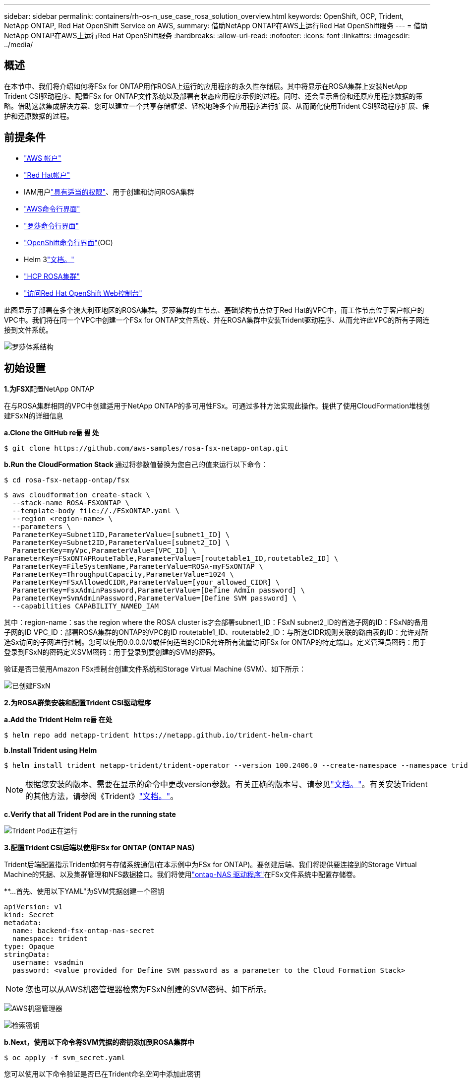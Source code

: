 ---
sidebar: sidebar 
permalink: containers/rh-os-n_use_case_rosa_solution_overview.html 
keywords: OpenShift, OCP, Trident, NetApp ONTAP, Red Hat OpenShift Service on AWS, 
summary: 借助NetApp ONTAP在AWS上运行Red Hat OpenShift服务 
---
= 借助NetApp ONTAP在AWS上运行Red Hat OpenShift服务
:hardbreaks:
:allow-uri-read: 
:nofooter: 
:icons: font
:linkattrs: 
:imagesdir: ../media/




== 概述

在本节中、我们将介绍如何将FSx for ONTAP用作ROSA上运行的应用程序的永久性存储层。其中将显示在ROSA集群上安装NetApp Trident CSI驱动程序、配置FSx for ONTAP文件系统以及部署有状态应用程序示例的过程。同时、还会显示备份和还原应用程序数据的策略。借助这款集成解决方案、您可以建立一个共享存储框架、轻松地跨多个应用程序进行扩展、从而简化使用Trident CSI驱动程序扩展、保护和还原数据的过程。



== 前提条件

* link:https://signin.aws.amazon.com/signin?redirect_uri=https://portal.aws.amazon.com/billing/signup/resume&client_id=signup["AWS 帐户"]
* link:https://console.redhat.com/["Red Hat帐户"]
* IAM用户link:https://www.rosaworkshop.io/rosa/1-account_setup/["具有适当的权限"]、用于创建和访问ROSA集群
* link:https://aws.amazon.com/cli/["AWS命令行界面"]
* link:https://console.redhat.com/openshift/downloads["罗莎命令行界面"]
* link:https://console.redhat.com/openshift/downloads["OpenShift命令行界面"](OC)
* Helm 3link:https://docs.aws.amazon.com/eks/latest/userguide/helm.html["文档。"]
* link:https://docs.openshift.com/rosa/rosa_hcp/rosa-hcp-sts-creating-a-cluster-quickly.html["HCP ROSA集群"]
* link:https://console.redhat.com/openshift/overview["访问Red Hat OpenShift Web控制台"]


此图显示了部署在多个澳大利亚地区的ROSA集群。罗莎集群的主节点、基础架构节点位于Red Hat的VPC中，而工作节点位于客户帐户的VPC中。我们将在同一个VPC中创建一个FSx for ONTAP文件系统、并在ROSA集群中安装Trident驱动程序、从而允许此VPC的所有子网连接到文件系统。

image:redhat_openshift_container_rosa_image1.png["罗莎体系结构"]



== 初始设置

**1.为FSX**配置NetApp ONTAP

在与ROSA集群相同的VPC中创建适用于NetApp ONTAP的多可用性FSx。可通过多种方法实现此操作。提供了使用CloudFormation堆栈创建FSxN的详细信息

**a.Clone the GitHub re듦 퓚 处**

[source]
----
$ git clone https://github.com/aws-samples/rosa-fsx-netapp-ontap.git
----
**b.Run the CloudFormation Stack **通过将参数值替换为您自己的值来运行以下命令：

[source]
----
$ cd rosa-fsx-netapp-ontap/fsx
----
[source]
----
$ aws cloudformation create-stack \
  --stack-name ROSA-FSXONTAP \
  --template-body file://./FSxONTAP.yaml \
  --region <region-name> \
  --parameters \
  ParameterKey=Subnet1ID,ParameterValue=[subnet1_ID] \
  ParameterKey=Subnet2ID,ParameterValue=[subnet2_ID] \
  ParameterKey=myVpc,ParameterValue=[VPC_ID] \
ParameterKey=FSxONTAPRouteTable,ParameterValue=[routetable1_ID,routetable2_ID] \
  ParameterKey=FileSystemName,ParameterValue=ROSA-myFSxONTAP \
  ParameterKey=ThroughputCapacity,ParameterValue=1024 \
  ParameterKey=FSxAllowedCIDR,ParameterValue=[your_allowed_CIDR] \
  ParameterKey=FsxAdminPassword,ParameterValue=[Define Admin password] \
  ParameterKey=SvmAdminPassword,ParameterValue=[Define SVM password] \
  --capabilities CAPABILITY_NAMED_IAM
----
其中：region-name：sas the region where the ROSA cluster is才会部署subnet1_ID：FSxN subnet2_ID的首选子网的ID：FSxN的备用子网的ID VPC_ID：部署ROSA集群的ONTAP的VPC的ID routetable1_ID、routetable2_ID：与所选CIDR规则关联的路由表的ID：允许对所选Sx访问的子网进行控制。您可以使用0.0.0.0/0或任何适当的CIDR允许所有流量访问FSx for ONTAP的特定端口。定义管理员密码：用于登录到FSxN的密码定义SVM密码：用于登录到要创建的SVM的密码。

验证是否已使用Amazon FSx控制台创建文件系统和Storage Virtual Machine (SVM)、如下所示：

image:redhat_openshift_container_rosa_image2.png["已创建FSxN"]

**2.为ROSA群集安装和配置Trident CSI驱动程序**

**a.Add the Trident Helm re듦 在处**

[source]
----
$ helm repo add netapp-trident https://netapp.github.io/trident-helm-chart
----
**b.Install Trident using Helm**

[source]
----
$ helm install trident netapp-trident/trident-operator --version 100.2406.0 --create-namespace --namespace trident
----

NOTE: 根据您安装的版本、需要在显示的命令中更改version参数。有关正确的版本号、请参见link:https://docs.netapp.com/us-en/trident/trident-get-started/kubernetes-deploy-helm.html["文档。"]。有关安装Trident的其他方法，请参阅《Trident》link:https://docs.netapp.com/us-en/trident/trident-get-started/kubernetes-deploy.html["文档。"]。

**c.Verify that all Trident Pod are in the running state**

image:redhat_openshift_container_rosa_image3.png["Trident Pod正在运行"]

**3.配置Trident CSI后端以使用FSx for ONTAP (ONTAP NAS)**

Trident后端配置指示Trident如何与存储系统通信(在本示例中为FSx for ONTAP)。要创建后端、我们将提供要连接到的Storage Virtual Machine的凭据、以及集群管理和NFS数据接口。我们将使用link:https://docs.netapp.com/us-en/trident/trident-use/ontap-nas.html["ontap-NAS 驱动程序"]在FSx文件系统中配置存储卷。

**…首先、使用以下YAML"为SVM凭据创建一个密钥

[source]
----
apiVersion: v1
kind: Secret
metadata:
  name: backend-fsx-ontap-nas-secret
  namespace: trident
type: Opaque
stringData:
  username: vsadmin
  password: <value provided for Define SVM password as a parameter to the Cloud Formation Stack>
----

NOTE: 您也可以从AWS机密管理器检索为FSxN创建的SVM密码、如下所示。

image:redhat_openshift_container_rosa_image4.png["AWS机密管理器"]

image:redhat_openshift_container_rosa_image5.png["检索密钥"]

**b.Next，使用以下命令将SVM凭据的密钥添加到ROSA集群中**

[source]
----
$ oc apply -f svm_secret.yaml
----
您可以使用以下命令验证是否已在Trident命名空间中添加此密钥

[source]
----
$ oc get secrets -n trident |grep backend-fsx-ontap-nas-secret
----
image:redhat_openshift_container_rosa_image6.png["已应用密钥"]

** C.接下来，创建后端对象**为此，移至克隆的Git储存库的**FSX**目录。打开文件backend-ams-naS.yaml ONTAP。将以下内容：** ManagementLIF**替换为管理DNS名称** dataLIF**，替换为Amazon FSx SVM的NFS DNS名称，并将** SVM**替换为SVM名称。使用以下命令创建后端对象。

使用以下命令创建后端对象。

[source]
----
$ oc apply -f backend-ontap-nas.yaml
----

NOTE: 您可以从Amazon FSx控制台获取管理DNS名称、NFS DNS名称和SVM名称、如以下屏幕截图所示

image:redhat_openshift_container_rosa_image7.png["获取生命周期"]

***现在，运行以下命令以验证是否已创建后端对象，并且Phase (阶段)显示bound and Status (绑定)为Success (成功)**

image:redhat_openshift_container_rosa_image8.png["创建后端"]

**4.创建存储类**配置Trident后端后，您可以创建一个Kubbernetes存储类以使用后端。存储类是可供集群使用的资源对象。它介绍并分类您可以为应用程序请求的存储类型。

**…查看FSx文件夹中的storage-class-CSI－NAS．yaml文件。**

[source]
----
apiVersion: storage.k8s.io/v1
kind: StorageClass
metadata:
  name: trident-csi
provisioner: csi.trident.netapp.io
parameters:
  backendType: "ontap-nas"
  fsType: "ext4"
allowVolumeExpansion: True
reclaimPolicy: Retain
----
** b.在ROSA集群中创建存储类、并验证是否Trident已创建ROSA-CSI存储类。**

image:redhat_openshift_container_rosa_image9.png["创建后端"]

至此、Trident CSI驱动程序的安装完成、并完成了它与FSx for ONTAP文件系统的连接。现在、您可以使用FSx for ONTAP上的文件卷在ROSA上部署示例PostgreSQL有状态应用程序。

** C.确认没有使用PVC-sI存储类创建Trident和PV。**

image:redhat_openshift_container_rosa_image10.png["使用Trident时无PVC"]

***验证应用程序是否可以使用Trident Csi.**创建PV

使用**FSX**文件夹中提供的PVC-AML.YAML文件创建Trident。

[source]
----
pvc-trident.yaml
kind: PersistentVolumeClaim
apiVersion: v1
metadata:
  name: basic
spec:
  accessModes:
    - ReadWriteMany
  resources:
    requests:
      storage: 10Gi
  storageClassName: trident-csi
----
 You can issue the following commands to create a pvc and verify that it has been created.
image:redhat_openshift_container_rosa_image11.png["使用Trident创建测试PVC"]

**5.部署示例PostgreSQL有状态应用程序**

**…使用Helm安装PostgreSQL **

[source]
----
$ helm install postgresql bitnami/postgresql -n postgresql --create-namespace
----
image:redhat_openshift_container_rosa_image12.png["安装PostgreSQL"]

** b.确认应用程序POD正在运行，并且为应用程序创建了PVC和PV。**

image:redhat_openshift_container_rosa_image13.png["PostgreSQL Pod"]

image:redhat_openshift_container_rosa_image14.png["PostgreSQL PVC"]

image:redhat_openshift_container_rosa_image15.png["PostgreSQL PV"]

** C.部署PostgreSQL客户机**

**使用以下命令获取已安装的PostgreSQL服务器的口令。**

[source]
----
$ export POSTGRES_PASSWORD=$(kubectl get secret --namespace postgresql postgresql -o jsoata.postgres-password}" | base64 -d)
----
**使用以下命令运行PostgreSQL客户机，并使用口令**连接到服务器

[source]
----
$ kubectl run postgresql-client --rm --tty -i --restart='Never' --namespace postgresql --image docker.io/bitnami/postgresql:16.2.0-debian-11-r1 --env="PGPASSWORD=$POSTGRES_PASSWORD" \
> --command -- psql --host postgresql -U postgres -d postgres -p 5432
----
image:redhat_openshift_container_rosa_image16.png["PostgreSQL客户端"]

***创建数据库和表。创建表的纲要并将2行数据插入表中。**

image:redhat_openshift_container_rosa_image17.png["PostgreSQL表、模式、行"]

image:redhat_openshift_container_rosa_image18.png["PostgreSQL行1"]

image:redhat_openshift_container_rosa_image19.png["PostgreSQL行2."]

